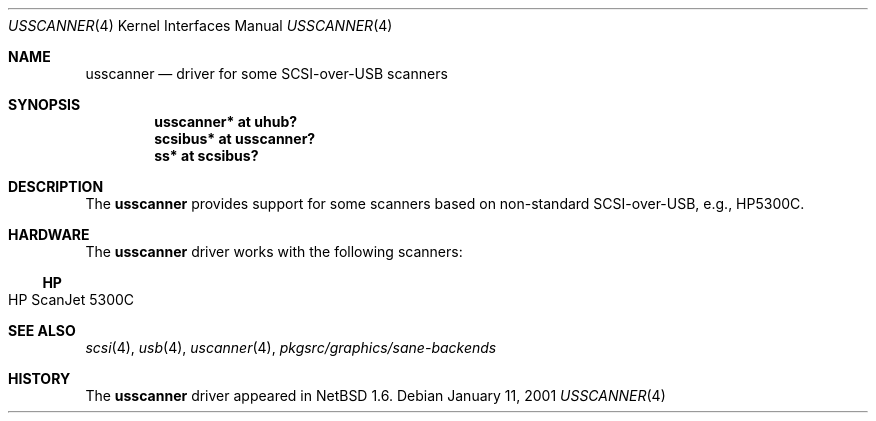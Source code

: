 .\" $NetBSD: usscanner.4,v 1.5 2006/07/31 01:00:48 hubertf Exp $
.\"
.\" Copyright (c) 2001 The NetBSD Foundation, Inc.
.\" All rights reserved.
.\"
.\" This code is derived from software contributed to The NetBSD Foundation
.\" by Lennart Augustsson.
.\"
.\" Redistribution and use in source and binary forms, with or without
.\" modification, are permitted provided that the following conditions
.\" are met:
.\" 1. Redistributions of source code must retain the above copyright
.\"    notice, this list of conditions and the following disclaimer.
.\" 2. Redistributions in binary form must reproduce the above copyright
.\"    notice, this list of conditions and the following disclaimer in the
.\"    documentation and/or other materials provided with the distribution.
.\" 3. All advertising materials mentioning features or use of this software
.\"    must display the following acknowledgement:
.\"        This product includes software developed by the NetBSD
.\"        Foundation, Inc. and its contributors.
.\" 4. Neither the name of The NetBSD Foundation nor the names of its
.\"    contributors may be used to endorse or promote products derived
.\"    from this software without specific prior written permission.
.\"
.\" THIS SOFTWARE IS PROVIDED BY THE NETBSD FOUNDATION, INC. AND CONTRIBUTORS
.\" ``AS IS'' AND ANY EXPRESS OR IMPLIED WARRANTIES, INCLUDING, BUT NOT LIMITED
.\" TO, THE IMPLIED WARRANTIES OF MERCHANTABILITY AND FITNESS FOR A PARTICULAR
.\" PURPOSE ARE DISCLAIMED.  IN NO EVENT SHALL THE FOUNDATION OR CONTRIBUTORS
.\" BE LIABLE FOR ANY DIRECT, INDIRECT, INCIDENTAL, SPECIAL, EXEMPLARY, OR
.\" CONSEQUENTIAL DAMAGES (INCLUDING, BUT NOT LIMITED TO, PROCUREMENT OF
.\" SUBSTITUTE GOODS OR SERVICES; LOSS OF USE, DATA, OR PROFITS; OR BUSINESS
.\" INTERRUPTION) HOWEVER CAUSED AND ON ANY THEORY OF LIABILITY, WHETHER IN
.\" CONTRACT, STRICT LIABILITY, OR TORT (INCLUDING NEGLIGENCE OR OTHERWISE)
.\" ARISING IN ANY WAY OUT OF THE USE OF THIS SOFTWARE, EVEN IF ADVISED OF THE
.\" POSSIBILITY OF SUCH DAMAGE.
.\"
.Dd January 11, 2001
.Dt USSCANNER 4
.Os
.Sh NAME
.Nm usscanner
.Nd driver for some SCSI-over-USB scanners
.Sh SYNOPSIS
.Cd "usscanner* at uhub?"
.Cd "scsibus*   at usscanner?"
.Cd "ss*        at scsibus?"
.Sh DESCRIPTION
The
.Nm
provides support for some scanners based on non-standard SCSI-over-USB,
e.g., HP5300C.
.Sh HARDWARE
The
.Nm
driver works with the following scanners:
.Ss HP
.Bl -tag -width Dv -offset indent -compact
.It HP ScanJet 5300C
.El
.Sh SEE ALSO
.Xr scsi 4 ,
.Xr usb 4 ,
.Xr uscanner 4 ,
.Pa pkgsrc/graphics/sane-backends
.Sh HISTORY
The
.Nm
driver
appeared in
.Nx 1.6 .
